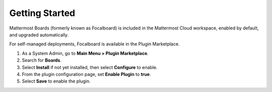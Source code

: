 Getting Started
===============

Mattermost Boards (formerly known as Focalboard) is included in the Mattermost Cloud workspace, enabled by default, and upgraded automatically.

For self-managed deployments, Focalboard is available in the Plugin Marketplace.

1. As a System Admin, go to **Main Menu > Plugin Marketplace**.
2. Search for **Boards**.
3. Select **Install** if not yet installed, then select **Configure** to enable.
4. From the plugin configuration page, set **Enable Plugin** to **true**.
5. Select **Save** to enable the plugin.
